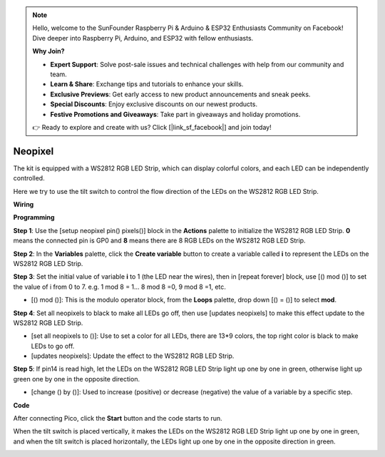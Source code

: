 .. note::

    Hello, welcome to the SunFounder Raspberry Pi & Arduino & ESP32 Enthusiasts Community on Facebook! Dive deeper into Raspberry Pi, Arduino, and ESP32 with fellow enthusiasts.

    **Why Join?**

    - **Expert Support**: Solve post-sale issues and technical challenges with help from our community and team.
    - **Learn & Share**: Exchange tips and tutorials to enhance your skills.
    - **Exclusive Previews**: Get early access to new product announcements and sneak peeks.
    - **Special Discounts**: Enjoy exclusive discounts on our newest products.
    - **Festive Promotions and Giveaways**: Take part in giveaways and holiday promotions.

    👉 Ready to explore and create with us? Click [|link_sf_facebook|] and join today!

Neopixel
=============

The kit is equipped with a WS2812 RGB LED Strip, which can display colorful colors, and each LED can be independently controlled. 

Here we try to use the tilt switch to control the flow direction of the LEDs on the WS2812 RGB LED Strip.

**Wiring**

.. image:: img/WS2812_Flow_friz.png

**Programming**


**Step 1**: Use the [setup neopixel pin() pixels()] block in the **Actions** palette to initialize the WS2812 RGB LED Strip. **0** means the connected pin is GP0 and **8** means there are 8 RGB LEDs on the WS2812 RGB LED Strip.

.. image:: img/neo1.png

**Step 2**: In the **Variables** palette, click the **Create variable** button to create a variable called **i** to represent the LEDs on the WS2812 RGB LED Strip. 

.. image:: img/neo2.png

**Step 3**: Set the initial value of variable **i** to 1 (the LED near the wires), then in [repeat forever] block, use [() mod ()] to set the value of i from 0 to 7. e.g. 1 mod 8 = 1... 8 mod 8 =0, 9 mod 8 =1, etc.

* [() mod ()]: This is the modulo operator block, from the **Loops** palette, drop down [() = ()] to select **mod**.

.. image:: img/neo3.png

**Step 4**: Set all neopixels to black to make all LEDs go off, then use [updates neopixels] to make this effect update to the WS2812 RGB LED Strip.

.. image:: img/neo4.png

* [set all neopixels to ()]: Use to set a color for all LEDs, there are 13*9 colors, the top right color is black to make LEDs to go off.
* [updates neopixels]: Update the effect to the WS2812 RGB LED Strip.

**Step 5**: If pin14 is read high, let the LEDs on the WS2812 RGB LED Strip light up one by one in green, otherwise light up green one by one in the opposite direction.

.. image:: img/neo5.png

* [change () by ()]: Used to increase (positive) or decrease (negative) the value of a variable by a specific step.


**Code**

After connecting Pico, click the **Start** button and the code starts to run.

When the tilt switch is placed vertically, it makes the LEDs on the WS2812 RGB LED Strip light up one by one in green, and when the tilt switch is placed horizontally, the LEDs light up one by one in the opposite direction in green.

.. image:: img/neopixel.png
    :width: 400



